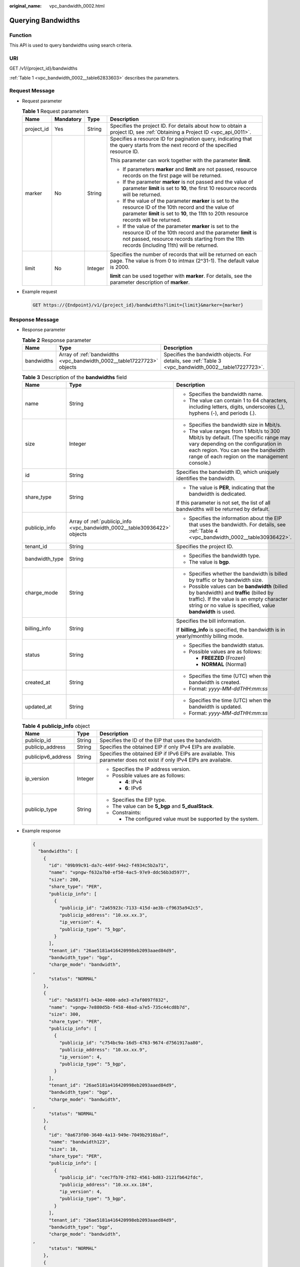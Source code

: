 :original_name: vpc_bandwidth_0002.html

.. _vpc_bandwidth_0002:

Querying Bandwidths
===================

Function
--------

This API is used to query bandwidths using search criteria.

URI
---

GET /v1/{project_id}/bandwidths

:ref:`Table 1 <vpc_bandwidth_0002__table62833603>` describes the parameters.

Request Message
---------------

-  Request parameter

   .. _vpc_bandwidth_0002__table62833603:

   .. table:: **Table 1** Request parameters

      +-----------------+-----------------+-----------------+------------------------------------------------------------------------------------------------------------------------------------------------------------------------------------------------------------------------+
      | Name            | Mandatory       | Type            | Description                                                                                                                                                                                                            |
      +=================+=================+=================+========================================================================================================================================================================================================================+
      | project_id      | Yes             | String          | Specifies the project ID. For details about how to obtain a project ID, see :ref:`Obtaining a Project ID <vpc_api_0011>`.                                                                                              |
      +-----------------+-----------------+-----------------+------------------------------------------------------------------------------------------------------------------------------------------------------------------------------------------------------------------------+
      | marker          | No              | String          | Specifies a resource ID for pagination query, indicating that the query starts from the next record of the specified resource ID.                                                                                      |
      |                 |                 |                 |                                                                                                                                                                                                                        |
      |                 |                 |                 | This parameter can work together with the parameter **limit**.                                                                                                                                                         |
      |                 |                 |                 |                                                                                                                                                                                                                        |
      |                 |                 |                 | -  If parameters **marker** and **limit** are not passed, resource records on the first page will be returned.                                                                                                         |
      |                 |                 |                 | -  If the parameter **marker** is not passed and the value of parameter **limit** is set to **10**, the first 10 resource records will be returned.                                                                    |
      |                 |                 |                 | -  If the value of the parameter **marker** is set to the resource ID of the 10th record and the value of parameter **limit** is set to **10**, the 11th to 20th resource records will be returned.                    |
      |                 |                 |                 | -  If the value of the parameter **marker** is set to the resource ID of the 10th record and the parameter **limit** is not passed, resource records starting from the 11th records (including 11th) will be returned. |
      +-----------------+-----------------+-----------------+------------------------------------------------------------------------------------------------------------------------------------------------------------------------------------------------------------------------+
      | limit           | No              | Integer         | Specifies the number of records that will be returned on each page. The value is from 0 to intmax (2^31-1). The default value is 2000.                                                                                 |
      |                 |                 |                 |                                                                                                                                                                                                                        |
      |                 |                 |                 | **limit** can be used together with **marker**. For details, see the parameter description of **marker**.                                                                                                              |
      +-----------------+-----------------+-----------------+------------------------------------------------------------------------------------------------------------------------------------------------------------------------------------------------------------------------+

-  Example request

   .. code-block:: text

      GET https://{Endpoint}/v1/{project_id}/bandwidths?limit={limit}&marker={marker}

Response Message
----------------

-  Response parameter

   .. table:: **Table 2** Response parameter

      +------------+------------------------------------------------------------------------+-------------------------------------------------------------------------------------------------------+
      | Name       | Type                                                                   | Description                                                                                           |
      +============+========================================================================+=======================================================================================================+
      | bandwidths | Array of :ref:`bandwidths <vpc_bandwidth_0002__table17227723>` objects | Specifies the bandwidth objects. For details, see :ref:`Table 3 <vpc_bandwidth_0002__table17227723>`. |
      +------------+------------------------------------------------------------------------+-------------------------------------------------------------------------------------------------------+

   .. _vpc_bandwidth_0002__table17227723:

   .. table:: **Table 3** Description of the **bandwidths** field

      +-----------------------+---------------------------------------------------------------------------+--------------------------------------------------------------------------------------------------------------------------------------------------------------------------------------------------------------------+
      | Name                  | Type                                                                      | Description                                                                                                                                                                                                        |
      +=======================+===========================================================================+====================================================================================================================================================================================================================+
      | name                  | String                                                                    | -  Specifies the bandwidth name.                                                                                                                                                                                   |
      |                       |                                                                           | -  The value can contain 1 to 64 characters, including letters, digits, underscores (_), hyphens (-), and periods (.).                                                                                             |
      +-----------------------+---------------------------------------------------------------------------+--------------------------------------------------------------------------------------------------------------------------------------------------------------------------------------------------------------------+
      | size                  | Integer                                                                   | -  Specifies the bandwidth size in Mbit/s.                                                                                                                                                                         |
      |                       |                                                                           | -  The value ranges from 1 Mbit/s to 300 Mbit/s by default. (The specific range may vary depending on the configuration in each region. You can see the bandwidth range of each region on the management console.) |
      +-----------------------+---------------------------------------------------------------------------+--------------------------------------------------------------------------------------------------------------------------------------------------------------------------------------------------------------------+
      | id                    | String                                                                    | Specifies the bandwidth ID, which uniquely identifies the bandwidth.                                                                                                                                               |
      +-----------------------+---------------------------------------------------------------------------+--------------------------------------------------------------------------------------------------------------------------------------------------------------------------------------------------------------------+
      | share_type            | String                                                                    | -  The value is **PER**, indicating that the bandwidth is dedicated.                                                                                                                                               |
      |                       |                                                                           |                                                                                                                                                                                                                    |
      |                       |                                                                           | If this parameter is not set, the list of all bandwidths will be returned by default.                                                                                                                              |
      +-----------------------+---------------------------------------------------------------------------+--------------------------------------------------------------------------------------------------------------------------------------------------------------------------------------------------------------------+
      | publicip_info         | Array of :ref:`publicip_info <vpc_bandwidth_0002__table30936422>` objects | -  Specifies the information about the EIP that uses the bandwidth. For details, see :ref:`Table 4 <vpc_bandwidth_0002__table30936422>`.                                                                           |
      +-----------------------+---------------------------------------------------------------------------+--------------------------------------------------------------------------------------------------------------------------------------------------------------------------------------------------------------------+
      | tenant_id             | String                                                                    | Specifies the project ID.                                                                                                                                                                                          |
      +-----------------------+---------------------------------------------------------------------------+--------------------------------------------------------------------------------------------------------------------------------------------------------------------------------------------------------------------+
      | bandwidth_type        | String                                                                    | -  Specifies the bandwidth type.                                                                                                                                                                                   |
      |                       |                                                                           | -  The value is **bgp**.                                                                                                                                                                                           |
      +-----------------------+---------------------------------------------------------------------------+--------------------------------------------------------------------------------------------------------------------------------------------------------------------------------------------------------------------+
      | charge_mode           | String                                                                    | -  Specifies whether the bandwidth is billed by traffic or by bandwidth size.                                                                                                                                      |
      |                       |                                                                           | -  Possible values can be **bandwidth** (billed by bandwidth) and **traffic** (billed by traffic). If the value is an empty character string or no value is specified, value **bandwidth** is used.                |
      +-----------------------+---------------------------------------------------------------------------+--------------------------------------------------------------------------------------------------------------------------------------------------------------------------------------------------------------------+
      | billing_info          | String                                                                    | Specifies the bill information.                                                                                                                                                                                    |
      |                       |                                                                           |                                                                                                                                                                                                                    |
      |                       |                                                                           | If **billing_info** is specified, the bandwidth is in yearly/monthly billing mode.                                                                                                                                 |
      +-----------------------+---------------------------------------------------------------------------+--------------------------------------------------------------------------------------------------------------------------------------------------------------------------------------------------------------------+
      | status                | String                                                                    | -  Specifies the bandwidth status.                                                                                                                                                                                 |
      |                       |                                                                           | -  Possible values are as follows:                                                                                                                                                                                 |
      |                       |                                                                           |                                                                                                                                                                                                                    |
      |                       |                                                                           |    -  **FREEZED** (Frozen)                                                                                                                                                                                         |
      |                       |                                                                           |    -  **NORMAL** (Normal)                                                                                                                                                                                          |
      +-----------------------+---------------------------------------------------------------------------+--------------------------------------------------------------------------------------------------------------------------------------------------------------------------------------------------------------------+
      | created_at            | String                                                                    | -  Specifies the time (UTC) when the bandwidth is created.                                                                                                                                                         |
      |                       |                                                                           | -  Format: *yyyy-MM-ddTHH:mm:ss*                                                                                                                                                                                   |
      +-----------------------+---------------------------------------------------------------------------+--------------------------------------------------------------------------------------------------------------------------------------------------------------------------------------------------------------------+
      | updated_at            | String                                                                    | -  Specifies the time (UTC) when the bandwidth is updated.                                                                                                                                                         |
      |                       |                                                                           | -  Format: *yyyy-MM-ddTHH:mm:ss*                                                                                                                                                                                   |
      +-----------------------+---------------------------------------------------------------------------+--------------------------------------------------------------------------------------------------------------------------------------------------------------------------------------------------------------------+

   .. _vpc_bandwidth_0002__table30936422:

   .. table:: **Table 4** **publicip_info** object

      +-----------------------+-----------------------+-----------------------------------------------------------------------------------------------------------------------+
      | Name                  | Type                  | Description                                                                                                           |
      +=======================+=======================+=======================================================================================================================+
      | publicip_id           | String                | Specifies the ID of the EIP that uses the bandwidth.                                                                  |
      +-----------------------+-----------------------+-----------------------------------------------------------------------------------------------------------------------+
      | publicip_address      | String                | Specifies the obtained EIP if only IPv4 EIPs are available.                                                           |
      +-----------------------+-----------------------+-----------------------------------------------------------------------------------------------------------------------+
      | publicipv6_address    | String                | Specifies the obtained EIP if IPv6 EIPs are available. This parameter does not exist if only IPv4 EIPs are available. |
      +-----------------------+-----------------------+-----------------------------------------------------------------------------------------------------------------------+
      | ip_version            | Integer               | -  Specifies the IP address version.                                                                                  |
      |                       |                       | -  Possible values are as follows:                                                                                    |
      |                       |                       |                                                                                                                       |
      |                       |                       |    -  **4**: IPv4                                                                                                     |
      |                       |                       |    -  **6**: IPv6                                                                                                     |
      +-----------------------+-----------------------+-----------------------------------------------------------------------------------------------------------------------+
      | publicip_type         | String                | -  Specifies the EIP type.                                                                                            |
      |                       |                       | -  The value can be **5_bgp** and **5_dualStack**.                                                                    |
      |                       |                       | -  Constraints:                                                                                                       |
      |                       |                       |                                                                                                                       |
      |                       |                       |    -  The configured value must be supported by the system.                                                           |
      +-----------------------+-----------------------+-----------------------------------------------------------------------------------------------------------------------+

-  Example response

   .. code-block::

      {
        "bandwidths": [
          {
            "id": "09b99c91-da7c-449f-94e2-f4934c5b2a71",
            "name": "vpngw-f632a7b0-ef50-4ac5-97e9-ddc56b3d5977",
            "size": 200,
            "share_type": "PER",
            "publicip_info": [
              {
                "publicip_id": "2a65923c-7133-415d-ae3b-cf9635a942c5",
                "publicip_address": "10.xx.xx.3",
                "ip_version": 4,
                "publicip_type": "5_bgp",
              }
            ],
            "tenant_id": "26ae5181a416420998eb2093aaed84d9",
            "bandwidth_type": "bgp",
            "charge_mode": "bandwidth",
      ,
            "status": "NORMAL"
          },
          {
            "id": "0a583ff1-b43e-4000-ade3-e7af0097f832",
            "name": "vpngw-7e880d5b-f458-40ad-a7e5-735c44cd8b7d",
            "size": 300,
            "share_type": "PER",
            "publicip_info": [
              {
                "publicip_id": "c754bc9a-16d5-4763-9674-d7561917aa80",
                "publicip_address": "10.xx.xx.9",
                "ip_version": 4,
                "publicip_type": "5_bgp",
              }
            ],
            "tenant_id": "26ae5181a416420998eb2093aaed84d9",
            "bandwidth_type": "bgp",
            "charge_mode": "bandwidth",
      ,
            "status": "NORMAL"
          },
          {
            "id": "0a673f00-3640-4a13-949e-7049b2916baf",
            "name": "bandwidth123",
            "size": 10,
            "share_type": "PER",
            "publicip_info": [
              {
                "publicip_id": "cec7fb70-2f82-4561-bd83-2121fb642fdc",
                "publicip_address": "10.xx.xx.184",
                "ip_version": 4,
                "publicip_type": "5_bgp",
              }
            ],
            "tenant_id": "26ae5181a416420998eb2093aaed84d9",
            "bandwidth_type": "bgp",
            "charge_mode": "bandwidth",
      ,
            "status": "NORMAL"
          },
          {
            "id": "0dde1eae-1783-46dc-998c-930fbe261ff9",
            "name": "bandwidth123",
            "size": 100,
            "share_type": "PER",
            "publicip_info": [
              {
                "publicip_id": "24232038-e178-40ad-80e4-5abb75db84be",
                "publicip_address": "10.xx.xx.101",
                "ip_version": 4,
                "publicip_type": "5_bgp",
              }
            ],
            "tenant_id": "26ae5181a416420998eb2093aaed84d9",
            "bandwidth_type": "bgp",
            "charge_mode": "bandwidth",
      ,
            "status": "NORMAL"
          }
        ]
      }

Status Code
-----------

See :ref:`Status Codes <vpc_api_0002>`.

Error Code
----------

See :ref:`Error Codes <vpc_api_0003>`.
